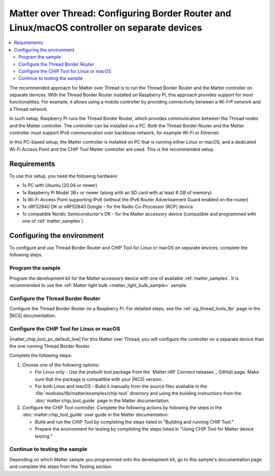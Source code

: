 .. _ug_matter_gs_testing_thread_separate_otbr_linux_macos:

Matter over Thread: Configuring Border Router and Linux/macOS controller on separate devices
############################################################################################

.. contents::
   :local:
   :depth: 2

.. matter_over_thread_separate_intro_start

The recommended approach for Matter over Thread is to run the Thread Border Router and the Matter controller on separate devices.
With the Thread Border Router installed on Raspberry Pi, this approach provides support for most functionalities.
For example, it allows using a mobile controller by providing connectivity between a Wi-Fi® network and a Thread network.

In such setup, Raspberry Pi runs the Thread Border Router, which provides communication between the Thread nodes and the Matter controller.
The controller can be installed on a PC.
Both the Thread Border Router and the Matter controller must support IPv6 communication over backbone network, for example Wi-Fi or Ethernet.

.. matter_over_thread_separate_intro_end

In this PC-based setup, the Matter controller is installed on PC that is running either Linux or macOS, and a dedicated Wi-Fi Access Point and the CHIP Tool Matter controller are used.
This is the recommended setup.

.. figure:: images/matter_otbr_controller_separate_pc.svg
   :width: 600
   :alt: Setup with OpenThread Border Router and Matter controller on PC

Requirements
************

To use this setup, you need the following hardware:

* 1x PC with Ubuntu (20.04 or newer)
* 1x Raspberry Pi Model 3B+ or newer (along with an SD card with at least 8 GB of memory)
* 1x Wi-Fi Access Point supporting IPv6 (without the IPv6 Router Advertisement Guard enabled on the router)
* 1x nRF52840 DK or nRF52840 Dongle - for the Radio Co-Processor (RCP) device
* 1x compatible Nordic Semiconductor's DK - for the Matter accessory device (compatible and programmed with one of :ref:`matter_samples`)

Configuring the environment
***************************

To configure and use Thread Border Router and CHIP Tool for Linux or macOS on separate devices, complete the following steps.

.. rst-class:: numbered-step

Program the sample
==================

Program the development kit for the Matter accessory device with one of available :ref:`matter_samples`.
It is recommended to use the :ref:`Matter light bulb <matter_light_bulb_sample>` sample.

.. rst-class:: numbered-step

Configure the Thread Border Router
==================================

Configure the Thread Border Router on a Raspberry Pi.
For detailed steps, see the :ref:`ug_thread_tools_tbr` page in the |NCS| documentation.

.. rst-class:: numbered-step

Configure the CHIP Tool for Linux or macOS
==========================================

|matter_chip_tool_pc_default_line|
For this Matter over Thread, you will configure the controller on a separate device than the one running Thread Border Router.

Complete the following steps:

1. Choose one of the following options:

   * For Linux only - Use the prebuilt tool package from the `Matter nRF Connect releases`_ GitHub page.
     Make sure that the package is compatible with your |NCS| version.
   * For both Linux and macOS - Build it manually from the source files available in the :file:`modules/lib/matter/examples/chip-tool` directory and using the building instructions from the :doc:`matter:chip_tool_guide` page in the Matter documentation.

#. Configure the CHIP Tool controller.
   Complete the following actions by following the steps in the :doc:`matter:chip_tool_guide` user guide in the Matter documentation:

   * Build and run the CHIP Tool by completing the steps listed in "Building and running CHIP Tool."
   * Prepare the environment for testing by completing the steps listed in "Using CHIP Tool for Matter device testing."

.. rst-class:: numbered-step

Continue to testing the sample
==============================

Depending on which Matter sample you programmed onto the development kit, go to this sample's documentation page and complete the steps from the Testing section.
